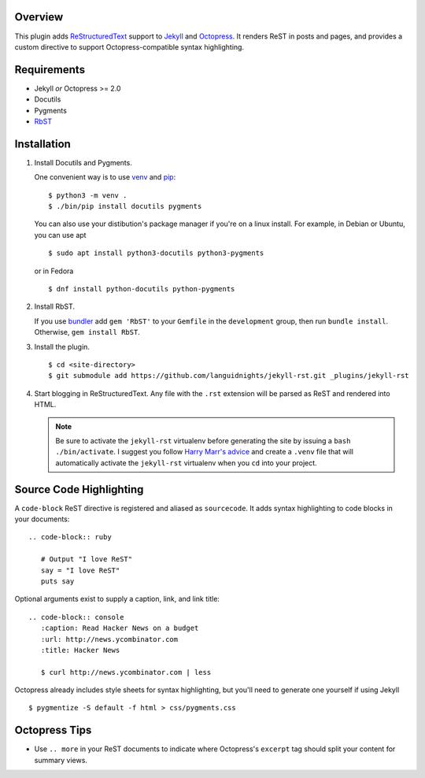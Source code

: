 Overview
========

This plugin adds `ReStructuredText`_ support to `Jekyll`_ and `Octopress`_.
It renders ReST in posts and pages, and provides a custom directive to
support Octopress-compatible syntax highlighting.

Requirements
============

* Jekyll *or* Octopress >= 2.0
* Docutils
* Pygments
* `RbST`_

Installation
============

1. Install Docutils and Pygments.

   One convenient way is to use `venv`_ and `pip`_:

   ::

      $ python3 -m venv .
      $ ./bin/pip install docutils pygments

   You can also use your distibution's package manager if you're on a
   linux install. For example, in Debian or Ubuntu, you can use apt ::

     $ sudo apt install python3-docutils python3-pygments

   or in Fedora ::

     $ dnf install python-docutils python-pygments

2. Install RbST.

   If you use `bundler`_ add ``gem 'RbST'`` to your ``Gemfile`` in the
   ``development`` group, then run ``bundle install``. Otherwise,
   ``gem install RbST``.

3. Install the plugin.

   ::

      $ cd <site-directory>
      $ git submodule add https://github.com/languidnights/jekyll-rst.git _plugins/jekyll-rst

4. Start blogging in ReStructuredText. Any file with the ``.rst`` extension
   will be parsed as ReST and rendered into HTML.

   .. note:: Be sure to activate the ``jekyll-rst`` virtualenv before generating
      the site by issuing a ``bash ./bin/activate``. I suggest you follow `Harry
      Marr's advice`_ and create a ``.venv`` file that will  automatically
      activate the ``jekyll-rst`` virtualenv when you ``cd`` into your project.

Source Code Highlighting
========================

A ``code-block`` ReST directive is registered and aliased as ``sourcecode``.
It adds syntax highlighting to code blocks in your documents::

   .. code-block:: ruby

      # Output "I love ReST"
      say = "I love ReST"
      puts say

Optional arguments exist to supply a caption, link, and link title::

   .. code-block:: console
      :caption: Read Hacker News on a budget
      :url: http://news.ycombinator.com
      :title: Hacker News

      $ curl http://news.ycombinator.com | less

Octopress already includes style sheets for syntax highlighting, but you'll
need to generate one yourself if using Jekyll ::

   $ pygmentize -S default -f html > css/pygments.css

Octopress Tips
==============

* Use ``.. more`` in your ReST documents to indicate where Octopress's
  ``excerpt`` tag should split your content for summary views.

.. _ReStructuredText: https://docutils.sourceforge.io/rst.html
.. _Jekyll: https://jekyllrb.com/
.. _Octopress: https://octopress.org/
.. _RbST: https://rubygems.org/gems/RbST
.. _bundler: https://bundler.io/
.. _Harry Marr's advice: https://hmarr.com/2010/jan/19/making-virtualenv-play-nice-with-git/
.. _venv: https://docs.python.org/3/library/venv.html
.. _pip: https://docs.python.org/3/installing/index.html#installing-index
